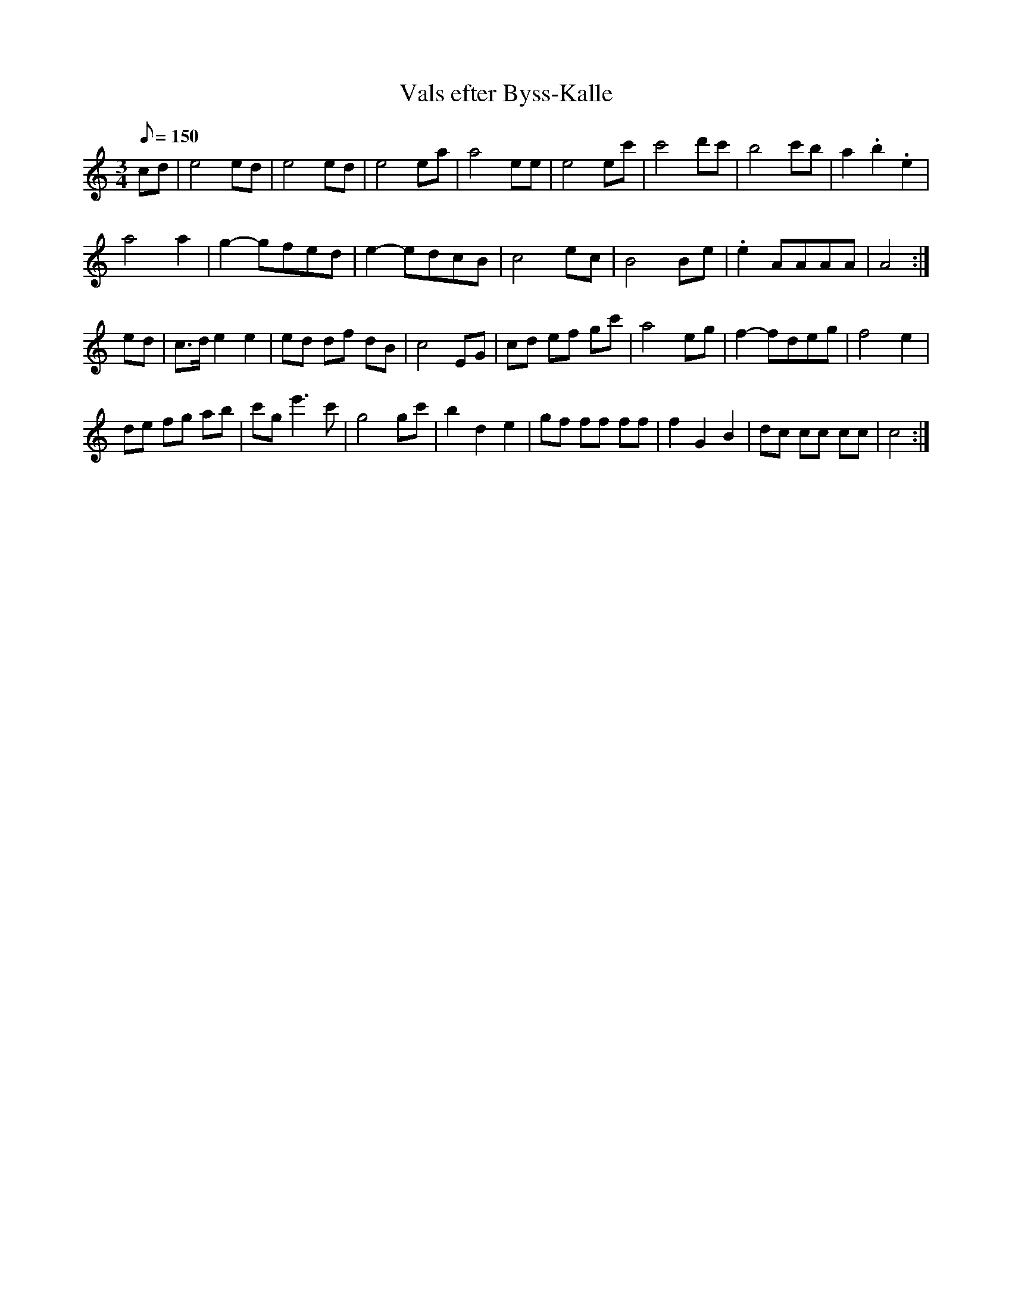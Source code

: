 %%abc-charset utf-8

X:1
T:Vals efter Byss-Kalle
R:Vals
S:efter Byss-Kalle
L:1/8
M:3/4
D:Olov Johansson & Catriona McKay, spår 10
D:Nyckelharpsorkestern - Byss-Calle (DROCD022), spår 4
K:Am
Q:150
N:nedtecknad efter YouTube-klipp med Olov Johansson & Catriona McKay. 
cd | e4 ed | e4 ed | e4 ea | a4 ee | e4 ec' | c'4 d'c' | b4 c'b | a2 .b2 .e2 | 
     a4 a2 | g2- gfed | e2- edcB | c4 ec | B4 Be | .e2 AAAA | A4 :|
ed | c>d e2 e2 | ed df dB | c4 EG | cd ef gc' | a4 eg | f2- fdeg | f4 e2 | 
      de fg ab | c'g e'2>c'2 | g4 gc' | b2 d2 e2 | gf ff ff | f2 G2 B2 | dc cc cc | c4 :|

